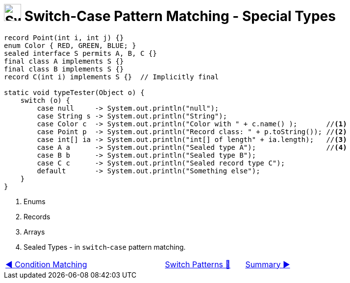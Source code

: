 = image:../../../images/Switch.png[Switch, 35, 35] Switch-Case Pattern Matching - Special Types
:icons: font

[source, java, linenums,  highlight=12..15]
----
record Point(int i, int j) {}
enum Color { RED, GREEN, BLUE; }
sealed interface S permits A, B, C {}
final class A implements S {}
final class B implements S {}
record C(int i) implements S {}  // Implicitly final

static void typeTester(Object o) {
    switch (o) {
        case null     -> System.out.println("null");
        case String s -> System.out.println("String");
        case Color c  -> System.out.println("Color with " + c.name() );       //<1>
        case Point p  -> System.out.println("Record class: " + p.toString()); //<2>
        case int[] ia -> System.out.println("int[] of length" + ia.length);   //<3>
        case A a      -> System.out.println("Sealed type A");                 //<4>
        case B b      -> System.out.println("Sealed type B");
        case C c      -> System.out.println("Sealed record type C");
        default       -> System.out.println("Something else");
    }
}
----
<1> Enums +
<2> Records +
<3> Arrays +
<4> Sealed Types - in `switch`-`case` pattern matching.

[caption=" ", .center, cols="<40%, ^20%, >40%", width=95%, grid=none, frame=none]
|===
| link:03_CaseLabelConditions.adoc[◀️ Condition Matching]
| link:00_SwitchCasePatternMatching.adoc[Switch Patterns 🔼]
| link:05_SwitchCasePatternMatchingSummary.adoc[Summary ▶️]
|===
